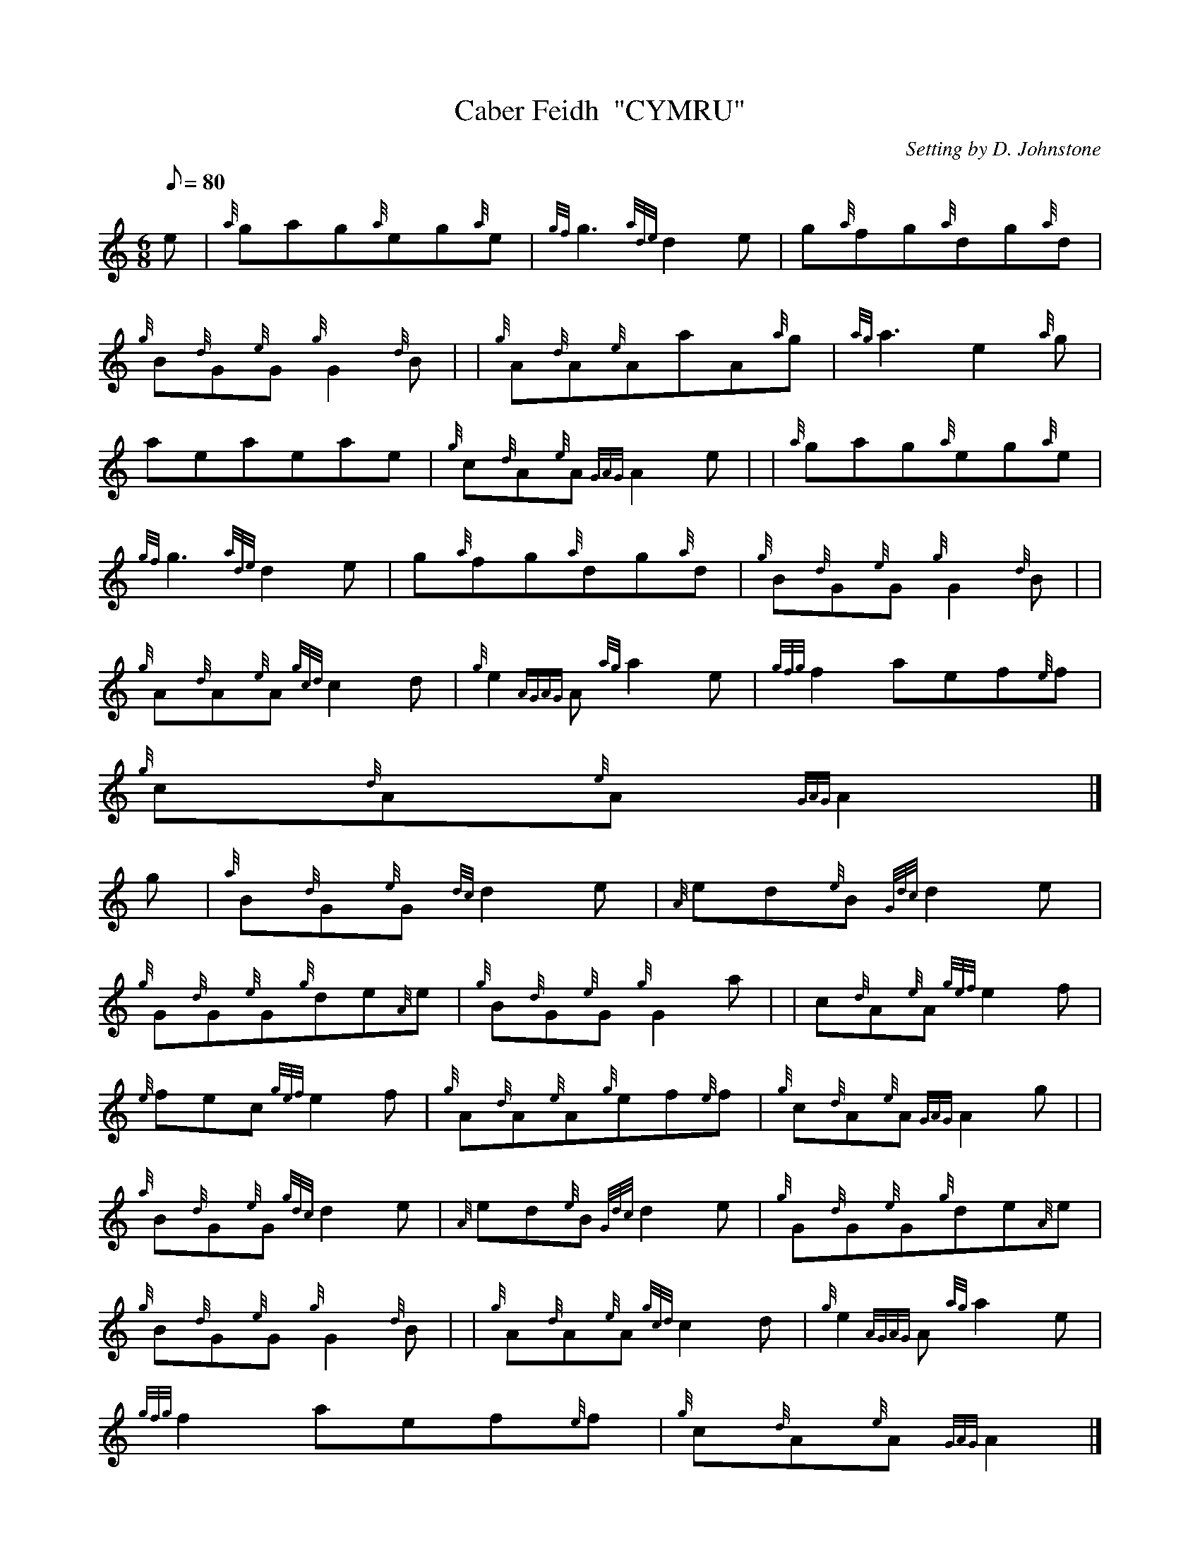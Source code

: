 X:1
T:Caber Feidh  "CYMRU"
M:6/8
L:1/8
Q:80
C:Setting by D. Johnstone
S:Jig
K:HP
e | \
{a}gag{a}eg{a}e | \
{gf}g3{ade}d2e | \
g{a}fg{a}dg{a}d |
{g}B{d}G{e}G{g}G2{d}B | | \
{g}A{d}A{e}AaA{a}g | \
{ag}a3e2{a}g |
aeaeae | \
{g}c{d}A{e}A{GAG}A2e | | \
{a}gag{a}eg{a}e |
{gf}g3{ade}d2e | \
g{a}fg{a}dg{a}d | \
{g}B{d}G{e}G{g}G2{d}B| |
{g}A{d}A{e}A{gcd}c2d | \
{g}e2{AGAG}A{ag}a2e | \
{gfg}f2aef{e}f |
{g}c{d}A{e}A{GAG}A2|]
g | \
{a}B{d}G{e}G{dc}d2e | \
{A}ed{e}B{Gdc}d2e |
{g}G{d}G{e}G{g}de{A}e | \
{g}B{d}G{e}G{g}G2a | | \
c{d}A{e}A{gef}e2f |
{e}fec{gef}e2f | \
{g}A{d}A{e}A{g}ef{e}f | \
{g}c{d}A{e}A{GAG}A2g| |
{a}B{d}G{e}G{gdc}d2e | \
{A}ed{e}B{Gdc}d2e | \
{g}G{d}G{e}G{g}de{A}e |
{g}B{d}G{e}G{g}G2{d}B | | \
{g}A{d}A{e}A{gcd}c2d | \
{g}e2{AGAG}A{ag}a2e |
{gfg}f2aef{e}f | \
{g}c{d}A{e}A{GAG}A2|]
g |
{a}c{e}c{G}c{gf}g2{a}c | \
e{g}c{G}c{gf}g2e | \
{g}c{e}c{G}c{gf}g2e |
{g}c{d}A{e}A{GAG}A2{d}c | | \
{g}d{e}d{G}d{ag}a2d | \
f{g}d{G}d{ag}a2f |
{g}d{e}d{G}d{ag}a2g | \
{a}fd{G}d{gdG}d2e | | \
{a}c{e}c{G}c{gf}g2{a}c |
e{g}c{G}c{gf}g2e | \
{g}c{e}c{G}c{gf}g2e | \
{g}c{d}A{e}A{GAG}A2f| |
{ag}a2f{gf}g2e | \
{g}fd{G}d{gef}e2d | \
{g}ca{g}aef{e}f |
{g}c{d}A{e}A{GAG}A2|]
g | \
{a}G{d}G{e}G{g}G2{d}B | \
{g}G{d}G{e}G{d}B{e}A{d}B |
{g}Gd{G}d{g}de{A}e | \
{g}B{d}G{e}G{g}G2{d}B | | \
{g}A{d}A{e}A{g}A2{d}c |
{g}A{d}A{e}A{d}c{e}B{d}c | \
{g}Ae{A}e{g}ef{e}f | \
{g}c{d}A{e}A{GAG}A2g| |
{a}G{d}G{e}G{g}G2{d}B | \
{g}G{d}G{e}G{d}B{e}A{d}B | \
{g}Gd{G}d{g}de{A}e |
{g}B{d}G{e}G{g}G2{d}B | | \
{g}A{d}A{e}A{gcd}c2d | \
{g}e2{AGAG}A{ag}a2e |
{gfg}f2aef{e}f | \
{g}c{d}A{e}A{GAG}A2|]
